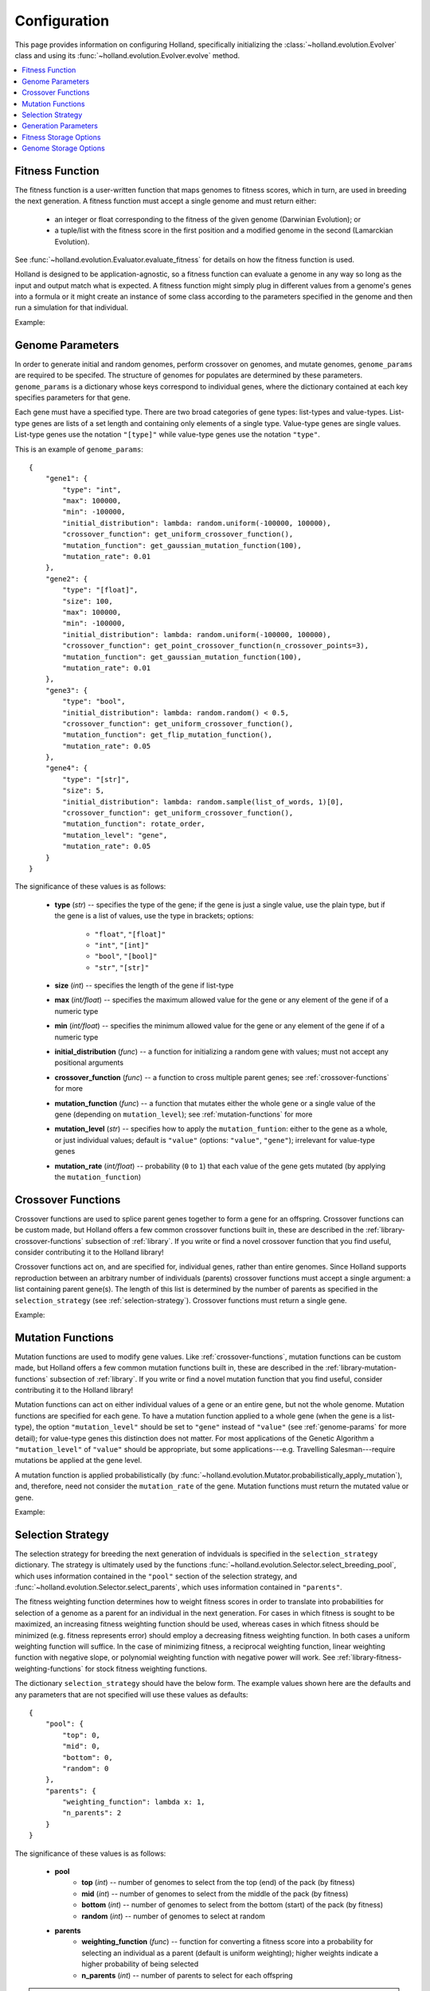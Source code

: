 Configuration
=============

This page provides information on configuring Holland, specifically initializing the :class:`~holland.evolution.Evolver` class and using its :func:`~holland.evolution.Evolver.evolve` method.

.. contents::
    :local:
    :depth: 2


.. _fitness-function:

Fitness Function
----------------

The fitness function is a user-written function that maps genomes to fitness scores, which in turn, are used in breeding the next generation. A fitness function must accept a single genome and must return either:

    * an integer or float corresponding to the fitness of the given genome (Darwinian Evolution); or 
    * a tuple/list with the fitness score in the first position and a modified genome in the second (Lamarckian Evolution).

See :func:`~holland.evolution.Evaluator.evaluate_fitness` for details on how the fitness function is used.

Holland is designed to be application-agnostic, so a fitness function can evaluate a genome in any way so long as the input and output match what is expected. A fitness function might simply plug in different values from a genome's genes into a formula or it might create an instance of some class according to the parameters specified in the genome and then run a simulation for that individual.

Example:
    .. literalinclude:: examples/fitness_function_example.py



.. _genome-params:

Genome Parameters
-----------------

In order to generate initial and random genomes, perform crossover on genomes, and mutate genomes, ``genome_params`` are required to be specifed. The structure of genomes for populates are determined by these parameters. ``genome_params`` is a dictionary whose keys correspond to individual genes, where the dictionary contained at each key specifies parameters for that gene.

Each gene must have a specified type. There are two broad categories of gene types: list-types and value-types. List-type genes are lists of a set length and containing only elements of a single type. Value-type genes are single values. List-type genes use the notation ``"[type]"`` while value-type genes use the notation ``"type"``.

This is an example of ``genome_params``::

    {
        "gene1": {
            "type": "int",
            "max": 100000,
            "min": -100000,
            "initial_distribution": lambda: random.uniform(-100000, 100000),
            "crossover_function": get_uniform_crossover_function(),
            "mutation_function": get_gaussian_mutation_function(100),
            "mutation_rate": 0.01
        },
        "gene2": {
            "type": "[float]",
            "size": 100,
            "max": 100000,
            "min": -100000,
            "initial_distribution": lambda: random.uniform(-100000, 100000),
            "crossover_function": get_point_crossover_function(n_crossover_points=3),
            "mutation_function": get_gaussian_mutation_function(100),
            "mutation_rate": 0.01
        },
        "gene3": {
            "type": "bool",
            "initial_distribution": lambda: random.random() < 0.5,
            "crossover_function": get_uniform_crossover_function(),
            "mutation_function": get_flip_mutation_function(),
            "mutation_rate": 0.05
        },
        "gene4": {
            "type": "[str]",
            "size": 5,
            "initial_distribution": lambda: random.sample(list_of_words, 1)[0],
            "crossover_function": get_uniform_crossover_function(),
            "mutation_function": rotate_order,
            "mutation_level": "gene",
            "mutation_rate": 0.05
        }
    }

The significance of these values is as follows:

    * **type** (*str*) -- specifies the type of the gene; if the gene is just a single value, use the plain type, but if the gene is a list of values, use the type in brackets; options:

        * ``"float"``, ``"[float]"``
        * ``"int"``, ``"[int]"``
        * ``"bool"``, ``"[bool]"``
        * ``"str"``, ``"[str]"``

    * **size** (*int*) -- specifies the length of the gene if list-type
    * **max** (*int/float*) -- specifies the maximum allowed value for the gene or any element of the gene if of a numeric type
    * **min** (*int/float*) -- specifies the minimum allowed value for the gene or any element of the gene if of a numeric type
    * **initial_distribution** (*func*) -- a function for initializing a random gene with values; must not accept any positional arguments
    * **crossover_function** (*func*) -- a function to cross multiple parent genes; see :ref:`crossover-functions` for more
    * **mutation_function** (*func*) -- a function that mutates either the whole gene or a single value of the gene (depending on ``mutation_level``); see :ref:`mutation-functions` for more
    * **mutation_level** (*str*) -- specifies how to apply the ``mutation_funtion``: either to the gene as a whole, or just individual values; default is ``"value"`` (options: ``"value"``, ``"gene"``); irrelevant for value-type genes
    * **mutation_rate** (*int/float*) -- probability (``0`` to ``1``) that each value of the gene gets mutated (by applying the ``mutation_function``)



.. _crossover-functions:

Crossover Functions
-------------------

Crossover functions are used to splice parent genes together to form a gene for an offspring. Crossover functions can be custom made, but Holland offers a few common crossover functions built in, these are described in the :ref:`library-crossover-functions` subsection of :ref:`library`. If you write or find a novel crossover function that you find useful, consider contributing it to the Holland library!

Crossover functions act on, and are specified for, individual genes, rather than entire genomes. Since Holland supports reproduction between an arbitrary number of individuals (parents) crossover functions must accept a single argument: a list containing parent gene(s). The length of this list is determined by the number of parents as specified in the ``selection_strategy`` (see :ref:`selection-strategy`). Crossover functions must return a single gene.

Example:
    .. literalinclude:: examples/crossover_function_example.py



.. _mutation-functions:

Mutation Functions
------------------

Mutation functions are used to modify gene values. Like :ref:`crossover-functions`, mutation functions can be custom made, but Holland offers a few common mutation functions built in, these are described in the :ref:`library-mutation-functions` subsection of :ref:`library`. If you write or find a novel mutation function that you find useful, consider contributing it to the Holland library!

Mutation functions can act on either individual values of a gene or an entire gene, but not the whole genome. Mutation functions are specified for each gene. To have a mutation function applied to a whole gene (when the gene is a list-type), the option ``"mutation_level"`` should be set to ``"gene"`` instead of ``"value"`` (see :ref:`genome-params` for more detail); for value-type genes this distinction does not matter. For most applications of the Genetic Algorithm a ``"mutation_level"`` of ``"value"`` should be appropriate, but some applications---e.g. Travelling Salesman---require mutations be applied at the gene level.

A mutation function is applied probabilistically (by :func:`~holland.evolution.Mutator.probabilistically_apply_mutation`), and, therefore, need not consider the ``mutation_rate`` of the gene. Mutation functions must return the mutated value or gene.

Example:
    .. literalinclude:: examples/mutation_function_example.py



.. _selection-strategy:

Selection Strategy
------------------

The selection strategy for breeding the next generation of indviduals is specified in the ``selection_strategy`` dictionary. The strategy is ultimately used by the functions :func:`~holland.evolution.Selector.select_breeding_pool`, which uses information contained in the ``"pool"`` section of the selection strategy, and :func:`~holland.evolution.Selector.select_parents`, which uses information contained in ``"parents"``.

The fitness weighting function determines how to weight fitness scores in order to translate into probabilities for selection of a genome as a parent for an individual in the next generation. For cases in which fitness is sought to be maximized, an increasing fitness weighting function should be used, whereas  cases in which fitness should be minimized (e.g. fitness represents error) should employ a decreasing fitness weighting function. In both cases a uniform weighting function will suffice. In the case of minimizing fitness, a reciprocal weighting function, linear weighting function with negative slope, or polynomial weighting function with negative power will work. See :ref:`library-fitness-weighting-functions` for stock fitness weighting functions.

The dictionary ``selection_strategy`` should have the below form. The example values shown here are the defaults and any parameters that are not specified will use these values as defaults::

    {
        "pool": {
            "top": 0,
            "mid": 0,
            "bottom": 0,
            "random": 0
        },
        "parents": {
            "weighting_function": lambda x: 1,
            "n_parents": 2
        }
    }

The significance of these values is as follows:
    
    * **pool**
        * **top** (*int*) -- number of genomes to select from the top (end) of the pack (by fitness)
        * **mid** (*int*) -- number of genomes to select from the middle of the pack (by fitness)
        * **bottom** (*int*) -- number of genomes to select from the bottom (start) of the pack (by fitness)
        * **random** (*int*) -- number of genomes to select at random
    * **parents**
        * **weighting_function** (*func*) -- function for converting a fitness score into a probability for selecting an individual as a parent (default is uniform weighting); higher weights indicate a higher probability of being selected
        * **n_parents** (*int*) -- number of parents to select for each offspring


.. note:: It is recommended that the ``weighting_function`` return only positive values. While Holland can handle weighting functions that return negative values, this presents an ambiguous case in terms of converting weighted scores to probabilities. Current handling of this case aims to minimally distort probabilities, but results may not be exactly what you expect.


.. _generation-params:

Generation Parameters
---------------------

When creating the population for the next generation, a few optional parameters can be set:

    * **n_random** (*int*) -- number of fully random genomes to introduce to the population in each generation
    * **n_elite** (*int*) -- number of (most fit) genomes to preserve for the next generation
    * **population_size** (*int*) -- size of the population in each generation (required if an initial population is not given)

These values should be placed in the ``generation_params`` dictionary.



.. _fitness-storage-options:

Fitness Storage Options
-----------------------

To measure performance improvements over the generations, fitness statistics can be stored for each generation. If enabled, the statistics recorde are max, min, mean, median, and standard deviation. Values can be stored either to a file (csv) or in memory and returned by :func:`~holland.evolution.Evolver.evolve`. By default fitness statistics are not recorded.

The following options are available:

    * **should_record_fitness** (*bool*) – determines whether or not to record fitness
    * **format** (*str*) – file format (options: 'csv', 'memory'); if 'memory', stats are returned as second element of tuple in :func:`~holland.evolution.Evolver.evolve`
    * **file_name** (*str*) – name of the file to write to
    * **path** (*str*) – location of the file to write

See the :ref:`storage-fitness` subsection of :ref:`storage` for more on how these values are used.



.. _genome-storage-options:

Genome Storage Options
----------------------

To record snapshots of the population over the generations genomes and their corresponding fitness scores (in the same format returned by :func:`~holland.evolution.Evaluator.evaluate_fitness`) can be recorded. If enabled, individuals will be selected according to the specified strategy and stored to a file (json). Additionally, by setting ``should_record_on_interrupt`` to ``True`` (which is independent of the value of ``should_record_genomes``), genomes will be recorded if an unhandled exception is thrown during execution. By default genomes are not recorded.

The following options are available:

    * **should_record_genomes** (*bool*) – determines wether or not to record genomes at all
    * **record_every_n_generations** (*int*) – recording frequency
    * **should_record_on_interrupt** (*bool*) – determines wether or not to record genomes if an unhandled exception (including KeyboardInterrupt) is raised
    * **format** (*str*) – file format (options: 'json')
    * **file_name** (*str*) – name of the file to write to
    * **path** (*str*) – location of the file to write
    * **should_add_generation_suffix** (*bool*) – determines whether or not to append '-generation_{n}' to the end of file_name
    * **top** (*int*) – number of genomes and scores to select from the top of the pack (by fitness)
    * **mid** (*int*) – number of genomes and scores to select from the middle of the pack (by fitness)
    * **bottom** (*int*) – number of genomes and scores to select from the bottom of the pack (by fitness)

See the :ref:`storage-genomes-and-fitnesses` subsection of :ref:`storage` for more on how these values are used.
